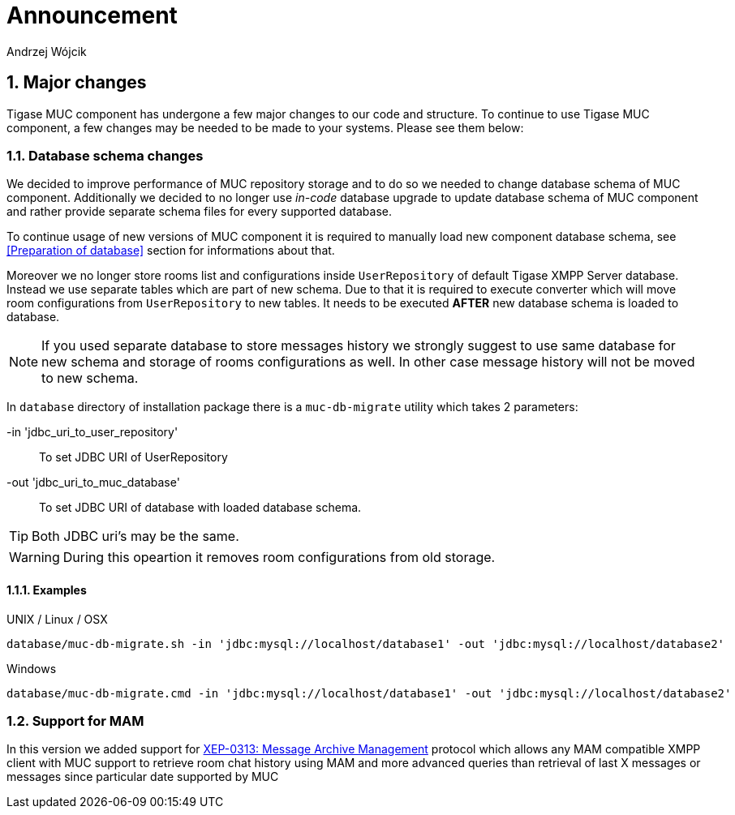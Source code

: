 [[mUCAnnouncement]]
= Announcement
:author: Andrzej Wójcik
:version: v2.0 October 2017. Reformatted for v8.0.0.

:toc:
:numbered:
:website: http://tigase.net

== Major changes
Tigase MUC component has undergone a few major changes to our code and structure. To continue to use Tigase MUC component, a few changes may be needed to be made to your systems. Please see them below:

=== Database schema changes
We decided to improve performance of MUC repository storage and to do so we needed to change database schema of MUC component.
Additionally we decided to no longer use _in-code_ database upgrade to update database schema of MUC component and rather provide separate schema files for every supported database.

To continue usage of new versions of MUC component it is required to manually load new component database schema, see <<Preparation of database>> section for informations about that.

Moreover we no longer store rooms list and configurations inside `UserRepository` of default Tigase XMPP Server database. Instead we use separate tables which are part of new schema.
Due to that it is required to execute converter which will move room configurations from `UserRepository` to new tables.
It needs to be executed *AFTER* new database schema is loaded to database.

NOTE: If you used separate database to store messages history we strongly suggest to use same database for new schema and storage of rooms configurations as well. In other case message history will not be moved to new schema.

In `database` directory of installation package there is a `muc-db-migrate` utility which takes 2 parameters:

-in 'jdbc_uri_to_user_repository'::
To set JDBC URI of UserRepository
-out 'jdbc_uri_to_muc_database'::
To set JDBC URI of database with loaded database schema.

TIP: Both JDBC uri's may be the same.

WARNING: During this opeartion it removes room configurations from old storage.

==== Examples
UNIX / Linux / OSX::
----
database/muc-db-migrate.sh -in 'jdbc:mysql://localhost/database1' -out 'jdbc:mysql://localhost/database2'
----

Windows::
----
database/muc-db-migrate.cmd -in 'jdbc:mysql://localhost/database1' -out 'jdbc:mysql://localhost/database2'
----

=== Support for MAM
In this version we added support for http://xmpp.org/extensions/xep-0313.html:[XEP-0313: Message Archive Management] protocol which allows any MAM compatible XMPP client with MUC support to retrieve room chat history using MAM and more advanced queries than retrieval of last X messages or messages since particular date supported by MUC
